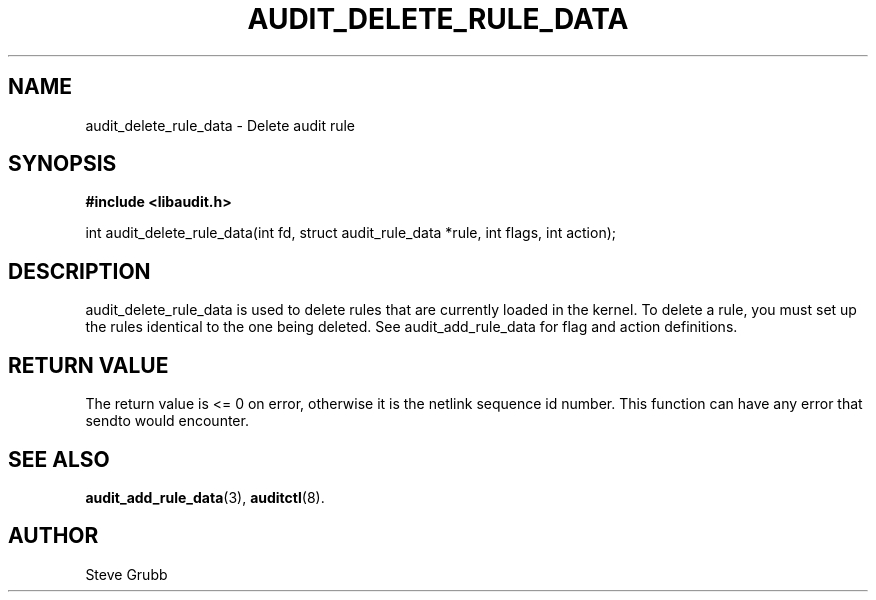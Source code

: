 .TH "AUDIT_DELETE_RULE_DATA" "3" "Oct 2006" "Red Hat" "Linux Audit API"
.SH NAME
audit_delete_rule_data \- Delete audit rule
.SH "SYNOPSIS"
.B #include <libaudit.h>
.sp
int audit_delete_rule_data(int fd, struct audit_rule_data *rule, int flags, int action);

.SH "DESCRIPTION"

audit_delete_rule_data is used to delete rules that are currently loaded in the kernel. To delete a rule, you must set up the rules identical to the one being deleted. See audit_add_rule_data for flag and action definitions.

.SH "RETURN VALUE"

The return value is <= 0 on error, otherwise it is the netlink sequence id number. This function can have any error that sendto would encounter.

.SH "SEE ALSO"

.BR audit_add_rule_data (3),
.BR auditctl (8).

.SH AUTHOR
Steve Grubb
